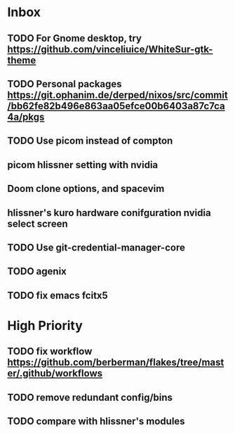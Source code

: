 * Inbox
** TODO For Gnome desktop, try https://github.com/vinceliuice/WhiteSur-gtk-theme
** TODO Personal packages https://git.ophanim.de/derped/nixos/src/commit/bb62fe82b496e863aa05efce00b6403a87c7ca4a/pkgs
** TODO Use picom instead of compton
** picom hlissner setting with nvidia
** Doom clone options, and spacevim
** hlissner's kuro hardware conifguration nvidia select screen
** TODO Use git-credential-manager-core
** TODO agenix
** TODO fix emacs fcitx5
* High Priority
** TODO fix workflow https://github.com/berberman/flakes/tree/master/.github/workflows
** TODO remove redundant config/bins
** TODO compare with hlissner's modules

